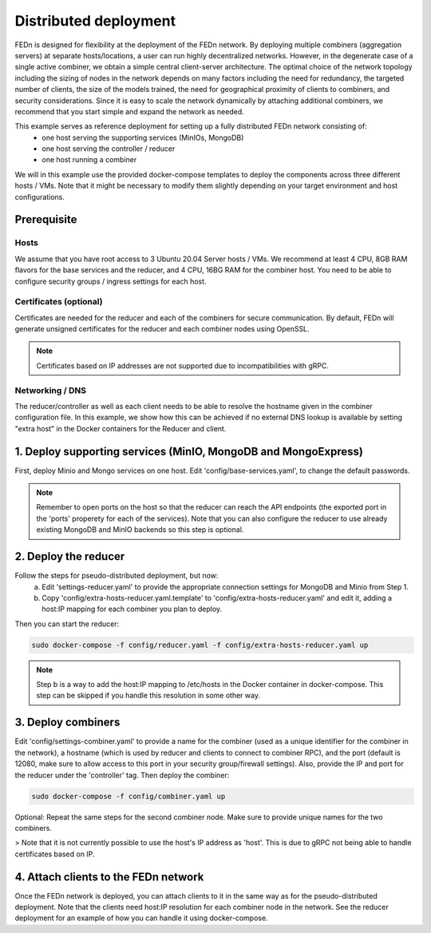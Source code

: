 Distributed deployment
======================

FEDn is designed for flexibility at the deployment of the FEDn network. By deploying multiple combiners (aggregation servers) at separate hosts/locations, 
a user can run highly decentralized networks. However, in the degenerate case of a single active combiner, we obtain a simple central client-server architecture. 
The optimal choice of the network topology including the sizing of nodes in the network depends on many factors including the need for redundancy, 
the targeted number of clients, the size of the models trained, the need for geographical proximity of clients to combiners, and security considerations. 
Since it is easy to scale the network dynamically by attaching additional combiners, we recommend that you start simple and expand the network as needed.     

This example serves as reference deployment for setting up a fully distributed FEDn network consisting of:
   -  one host serving the supporting services (MinIOs, MongoDB)
   -  one host serving the controller / reducer 
   -  one host running a combiner 

We will in this example use the provided docker-compose templates to deploy the components across three different hosts / VMs. 
Note that it might be necessary to modify them slightly depending on your target environment and host configurations. 


Prerequisite 
-------------

Hosts
.....

We assume that you have root access to 3 Ubuntu 20.04 Server hosts / VMs. We recommend at least 4 CPU, 8GB RAM flavors for the base services and the reducer, and 4 CPU, 16BG RAM for the combiner host. 
You need to be able to configure security groups / ingress settings for each host.

Certificates (optional)
.......................

Certificates are needed for the reducer and each of the combiners for secure communication. 
By default, FEDn will generate unsigned certificates for the reducer and each combiner nodes using OpenSSL. 

.. note:: 
   Certificates based on IP addresses are not supported due to incompatibilities with gRPC. 


Networking / DNS 
................
The reducer/controller as well as each client needs to be able to resolve the hostname given in the combiner configuration file. In this example, 
we show how this can be achieved if no external DNS lookup is available by setting "extra host" in the Docker containers for the Reducer and client.    


1. Deploy supporting services (MinIO, MongoDB and MongoExpress)  
---------------------------------------------------------------

First, deploy Minio and Mongo services on one host. Edit 'config/base-services.yaml', to change the default passwords. 

.. note::
   Remember to open ports on the host so that the reducer can reach the API endpoints (the exported port in the 'ports' properety for each of the services). 
   Note that you can also configure the reducer to use already existing MongoDB and MinIO backends so this step is optional.    

2. Deploy the reducer
---------------------

Follow the steps for pseudo-distributed deployment, but now: 
   a. Edit 'settings-reducer.yaml' to provide the appropriate connection settings for MongoDB and Minio from Step 1. 
   b. Copy 'config/extra-hosts-reducer.yaml.template' to 'config/extra-hosts-reducer.yaml' and edit it, adding a host:IP mapping for each combiner you plan to deploy. 
Then you can start the reducer: 

.. code-block:: bash

   sudo docker-compose -f config/reducer.yaml -f config/extra-hosts-reducer.yaml up 


.. note::
   Step b is a way to add the host:IP mapping to /etc/hosts in the Docker container in docker-compose. This step can be skipped if you handle this resolution in some other way. 

3. Deploy combiners
-------------------

Edit 'config/settings-combiner.yaml' to provide a name for the combiner (used as a unique identifier for the combiner in the network), 
a hostname (which is used by reducer and clients to connect to combiner RPC), and the port (default is 12080, make sure to allow access to this port in your security group/firewall settings). Also, provide the IP and port for the reducer under the 'controller' tag. Then deploy the combiner: 

.. code-block:: bash

   sudo docker-compose -f config/combiner.yaml up 

Optional: Repeat the same steps for the second combiner node. Make sure to provide unique names for the two combiners. 

> Note that it is not currently possible to use the host's IP address as 'host'. This is due to gRPC not being able to handle certificates based on IP. 

4. Attach clients to the FEDn network
-------------------------------------

Once the FEDn network is deployed, you can attach clients to it in the same way as for the pseudo-distributed deployment. 
Note that the clients need host:IP resolution for each combiner node in the network. See the reducer deployment for an 
example of how you can handle it using docker-compose. 
